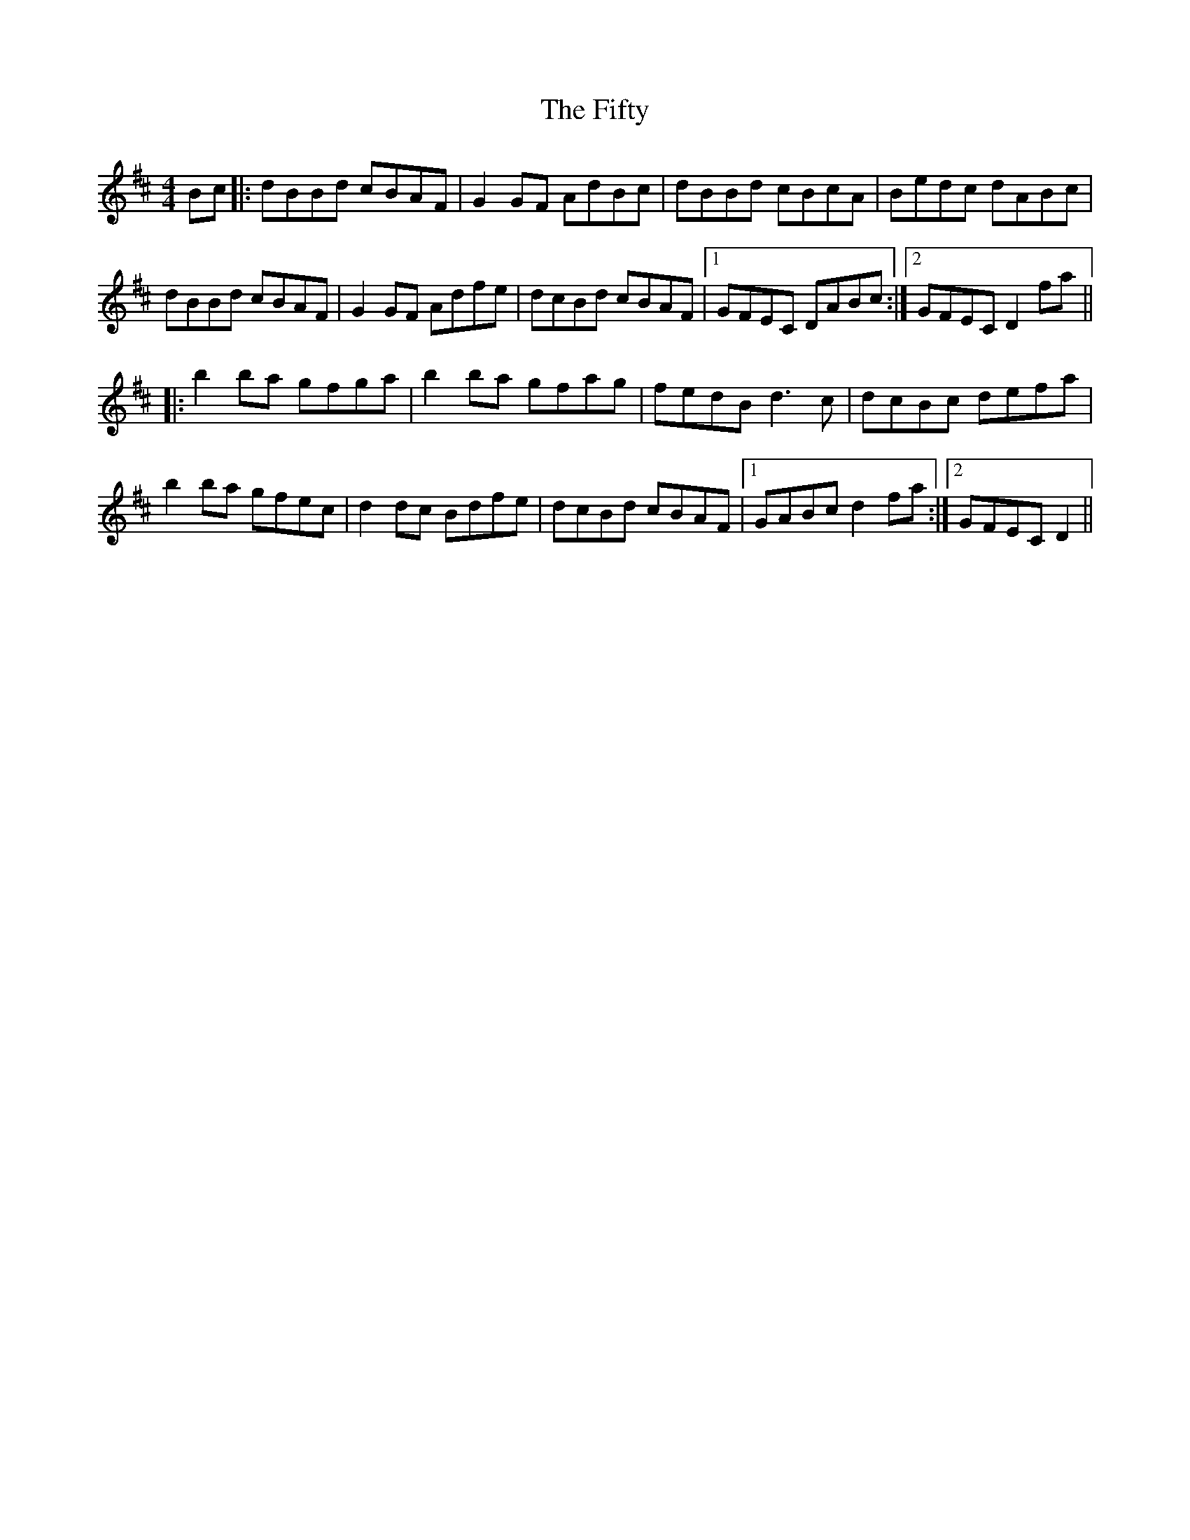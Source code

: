 X: 13002
T: Fifty, The
R: reel
M: 4/4
K: Dmajor
Bc|:dBBd cBAF|G2GF AdBc|dBBd cBcA|Bedc dABc|
dBBd cBAF|G2GF Adfe|dcBd cBAF|1 GFEC DABc:|2 GFEC D2fa||
|:b2ba gfga|b2ba gfag|fedB d3c|dcBc defa|
b2ba gfec|d2dc Bdfe|dcBd cBAF|1 GABc d2fa:|2 GFEC D2||

